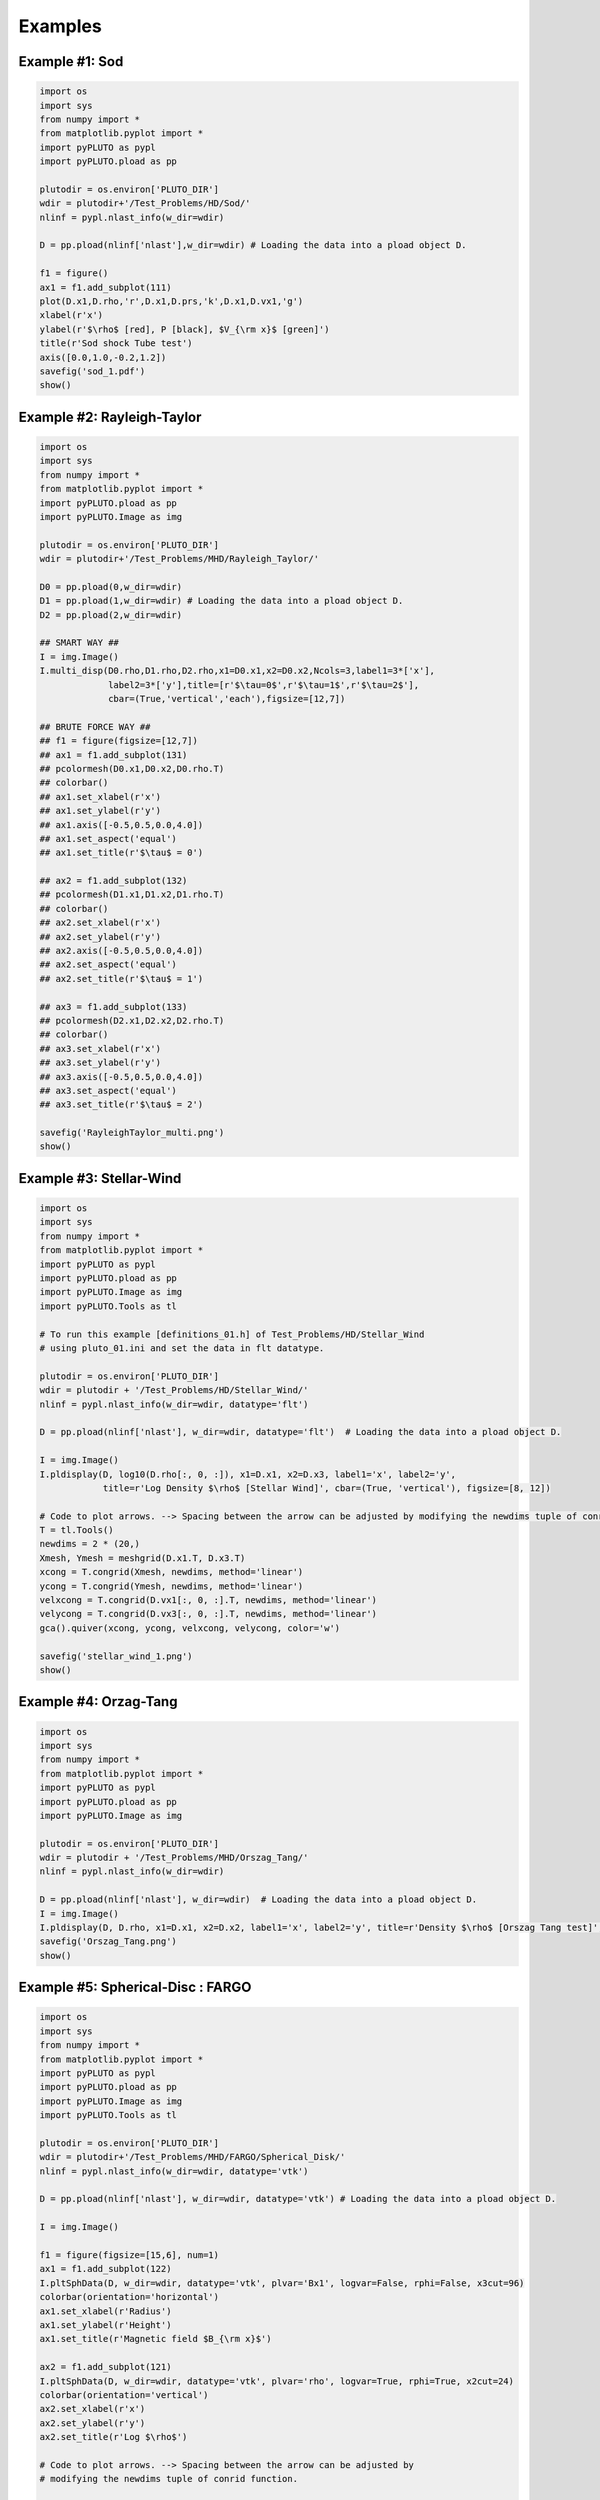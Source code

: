 Examples
========

Example #1: Sod
---------------

.. image:: _static/sod_1.png

.. code-block:: python

    import os
    import sys
    from numpy import *
    from matplotlib.pyplot import *
    import pyPLUTO as pypl
    import pyPLUTO.pload as pp

    plutodir = os.environ['PLUTO_DIR']
    wdir = plutodir+'/Test_Problems/HD/Sod/'
    nlinf = pypl.nlast_info(w_dir=wdir)

    D = pp.pload(nlinf['nlast'],w_dir=wdir) # Loading the data into a pload object D.

    f1 = figure()
    ax1 = f1.add_subplot(111)
    plot(D.x1,D.rho,'r',D.x1,D.prs,'k',D.x1,D.vx1,'g')
    xlabel(r'x')
    ylabel(r'$\rho$ [red], P [black], $V_{\rm x}$ [green]')
    title(r'Sod shock Tube test')
    axis([0.0,1.0,-0.2,1.2])
    savefig('sod_1.pdf')
    show()

Example #2: Rayleigh-Taylor
---------------------------

.. image:: _static/RayleighTaylor_multi.png

.. code-block:: python

    import os
    import sys
    from numpy import *
    from matplotlib.pyplot import *
    import pyPLUTO.pload as pp
    import pyPLUTO.Image as img

    plutodir = os.environ['PLUTO_DIR']
    wdir = plutodir+'/Test_Problems/MHD/Rayleigh_Taylor/'

    D0 = pp.pload(0,w_dir=wdir)
    D1 = pp.pload(1,w_dir=wdir) # Loading the data into a pload object D.
    D2 = pp.pload(2,w_dir=wdir)

    ## SMART WAY ##
    I = img.Image()
    I.multi_disp(D0.rho,D1.rho,D2.rho,x1=D0.x1,x2=D0.x2,Ncols=3,label1=3*['x'],
                 label2=3*['y'],title=[r'$\tau=0$',r'$\tau=1$',r'$\tau=2$'],
                 cbar=(True,'vertical','each'),figsize=[12,7])

    ## BRUTE FORCE WAY ##
    ## f1 = figure(figsize=[12,7])
    ## ax1 = f1.add_subplot(131)
    ## pcolormesh(D0.x1,D0.x2,D0.rho.T)
    ## colorbar()
    ## ax1.set_xlabel(r'x')
    ## ax1.set_ylabel(r'y')
    ## ax1.axis([-0.5,0.5,0.0,4.0])
    ## ax1.set_aspect('equal')
    ## ax1.set_title(r'$\tau$ = 0')

    ## ax2 = f1.add_subplot(132)
    ## pcolormesh(D1.x1,D1.x2,D1.rho.T)
    ## colorbar()
    ## ax2.set_xlabel(r'x')
    ## ax2.set_ylabel(r'y')
    ## ax2.axis([-0.5,0.5,0.0,4.0])
    ## ax2.set_aspect('equal')
    ## ax2.set_title(r'$\tau$ = 1')

    ## ax3 = f1.add_subplot(133)
    ## pcolormesh(D2.x1,D2.x2,D2.rho.T)
    ## colorbar()
    ## ax3.set_xlabel(r'x')
    ## ax3.set_ylabel(r'y')
    ## ax3.axis([-0.5,0.5,0.0,4.0])
    ## ax3.set_aspect('equal')
    ## ax3.set_title(r'$\tau$ = 2')

    savefig('RayleighTaylor_multi.png')
    show()

Example #3: Stellar-Wind
------------------------

.. image:: _static/stellar_wind.png

.. code-block:: python

    import os
    import sys
    from numpy import *
    from matplotlib.pyplot import *
    import pyPLUTO as pypl
    import pyPLUTO.pload as pp
    import pyPLUTO.Image as img
    import pyPLUTO.Tools as tl

    # To run this example [definitions_01.h] of Test_Problems/HD/Stellar_Wind
    # using pluto_01.ini and set the data in flt datatype.

    plutodir = os.environ['PLUTO_DIR']
    wdir = plutodir + '/Test_Problems/HD/Stellar_Wind/'
    nlinf = pypl.nlast_info(w_dir=wdir, datatype='flt')

    D = pp.pload(nlinf['nlast'], w_dir=wdir, datatype='flt')  # Loading the data into a pload object D.

    I = img.Image()
    I.pldisplay(D, log10(D.rho[:, 0, :]), x1=D.x1, x2=D.x3, label1='x', label2='y', 
                title=r'Log Density $\rho$ [Stellar Wind]', cbar=(True, 'vertical'), figsize=[8, 12])

    # Code to plot arrows. --> Spacing between the arrow can be adjusted by modifying the newdims tuple of conrid function.
    T = tl.Tools()
    newdims = 2 * (20,)
    Xmesh, Ymesh = meshgrid(D.x1.T, D.x3.T)
    xcong = T.congrid(Xmesh, newdims, method='linear')
    ycong = T.congrid(Ymesh, newdims, method='linear')
    velxcong = T.congrid(D.vx1[:, 0, :].T, newdims, method='linear')
    velycong = T.congrid(D.vx3[:, 0, :].T, newdims, method='linear')
    gca().quiver(xcong, ycong, velxcong, velycong, color='w')

    savefig('stellar_wind_1.png')
    show()

Example #4: Orzag-Tang
----------------------

.. image:: _static/orzag_tang_1.png

.. code-block:: python

    import os
    import sys
    from numpy import *
    from matplotlib.pyplot import *
    import pyPLUTO as pypl
    import pyPLUTO.pload as pp
    import pyPLUTO.Image as img

    plutodir = os.environ['PLUTO_DIR']
    wdir = plutodir + '/Test_Problems/MHD/Orszag_Tang/'
    nlinf = pypl.nlast_info(w_dir=wdir)

    D = pp.pload(nlinf['nlast'], w_dir=wdir)  # Loading the data into a pload object D.
    I = img.Image()
    I.pldisplay(D, D.rho, x1=D.x1, x2=D.x2, label1='x', label2='y', title=r'Density $\rho$ [Orszag Tang test]', cbar=(True, 'vertical'))
    savefig('Orszag_Tang.png')
    show()

Example #5: Spherical-Disc : FARGO
----------------------------------

.. image:: _static/SphDisk_1.png

.. code-block:: python

    import os
    import sys
    from numpy import *
    from matplotlib.pyplot import *
    import pyPLUTO as pypl
    import pyPLUTO.pload as pp
    import pyPLUTO.Image as img
    import pyPLUTO.Tools as tl

    plutodir = os.environ['PLUTO_DIR']
    wdir = plutodir+'/Test_Problems/MHD/FARGO/Spherical_Disk/'
    nlinf = pypl.nlast_info(w_dir=wdir, datatype='vtk')

    D = pp.pload(nlinf['nlast'], w_dir=wdir, datatype='vtk') # Loading the data into a pload object D.

    I = img.Image()

    f1 = figure(figsize=[15,6], num=1)
    ax1 = f1.add_subplot(122)
    I.pltSphData(D, w_dir=wdir, datatype='vtk', plvar='Bx1', logvar=False, rphi=False, x3cut=96)
    colorbar(orientation='horizontal')
    ax1.set_xlabel(r'Radius')
    ax1.set_ylabel(r'Height')
    ax1.set_title(r'Magnetic field $B_{\rm x}$')

    ax2 = f1.add_subplot(121)
    I.pltSphData(D, w_dir=wdir, datatype='vtk', plvar='rho', logvar=True, rphi=True, x2cut=24)
    colorbar(orientation='vertical')
    ax2.set_xlabel(r'x')
    ax2.set_ylabel(r'y')
    ax2.set_title(r'Log $\rho$')

    # Code to plot arrows. --> Spacing between the arrow can be adjusted by 
    # modifying the newdims tuple of conrid function.

    T = tl.Tools()
    newdims = 2*(20,)
    R, Z, SphData = I.getSphData(D, w_dir=wdir, datatype='vtk', rphi=True, x2cut=24)
    xcong = T.congrid(R, newdims, method='linear')
    ycong = T.congrid(Z, newdims, method='linear')
    vel1 = SphData['v1c']
    vel2 = SphData['v3c']

    xveccong = T.congrid(vel1, newdims, method='linear')
    yveccong = T.congrid(vel2, newdims, method='linear')
    normVp = sqrt(xveccong**2 + yveccong**2)
    xveccong = xveccong/normVp
    yveccong = yveccong/normVp
    ax2.quiver(xcong, ycong, xveccong, yveccong, color='w')

    show()

Example #6: X-point: Cosmic Rays Particles
------------------------------------------

.. image:: _static/xpoint_cr.png

.. code-block:: python

    import os
    import pyPLUTO as pypl
    import pyPLUTO.pload as pp
    import pyPLUTO.ploadparticles as pr
    import matplotlib.pyplot as plt
    import numpy as np

    plutodir = os.environ['PLUTO_DIR']
    wdir = plutodir+'/Test_Problems/Particles/CR/Xpoint/'
    nlinf = pypl.nlast_info(w_dir=wdir, datatype='flt')

    D = pp.pload(nlinf['nlast'], w_dir=wdir, datatype='flt')
    P = pr.ploadparticles(nlinf['nlast'], w_dir=wdir, datatype='flt')

    Bmag = D.Bx1**2 + D.Bx2**2
    f1 = plt.figure(figsize=[8,8])
    im0 = plt.imshow(Bmag.T, origin='image', extent=[D.x1.min(), D.x1.max(), D.x2.min(), D.x2.max()])
    plt.colorbar(im0)
    plt.xlabel(r'X-axis')
    plt.ylabel(r'Y-axis')
    plt.title(r'Magnetic Energy [X-point test] with Scatter Plot of Highenergy CR particles', fontsize=12)
    p_eng = 0.5 * (P.vx1**2 + P.vx2**2)
    indx_sort = p_eng.argsort()
    x1s, x2s, pengs = P.x1[indx_sort], P.x2[indx_sort], p_eng[indx_sort]
    im1 = plt.scatter(x1s[-3000:], x2s[-3000:], s=10, c=pengs[-3000:], cmap='copper', alpha=0.7)
    plt.colorbar(im1, orientation='horizontal')
    plt.minorticks_on()
    plt.savefig('xpoint_cr.png')

Example #7: Planar Shock: Lagrangian Particles
----------------------------------------------

.. image:: _static/plnshk_1.png

.. code-block:: python

    import os
    import sys
    from numpy import *
    from matplotlib.pyplot import *
    import pyPLUTO as pypl
    import pyPLUTO.pload as pp
    import pyPLUTO.Image as img
    import pyPLUTO.Tools as tl

    plutodir = os.environ['PLUTO_DIR']
    wdir = plutodir + '/Test_Problems/MHD/FARGO/Spherical_Disk/'
    nlinf = pypl.nlast_info(w_dir=wdir, datatype='vtk')

    D = pp.pload(nlinf['nlast'], w_dir=wdir, datatype='vtk')  # Loading the data into a pload object D.

    I = img.Image()

    f1 = figure(figsize=[15, 6], num=1)
    ax1 = f1.add_subplot(122)
    I.pltSphData(D, w_dir=wdir, datatype='vtk', plvar='Bx1', logvar=False, rphi=False, x3cut=96)
    colorbar(orientation='horizontal')
    ax1.set_xlabel(r'Radius')
    ax1.set_ylabel(r'Height')
    ax1.set_title(r'Magnetic field $B_{\rm x}$')

    ax2 = f1.add_subplot(121)
    I.pltSphData(D, w_dir=wdir, datatype='vtk', plvar='rho', logvar=True, rphi=True, x2cut=24)
    colorbar(orientation='vertical')
    ax2.set_xlabel(r'x')
    ax2.set_ylabel(r'y')
    ax2.set_title(r'Log $\rho$')

    # Code to plot arrows. --> Spacing between the arrow can be adjusted by
    # modifying the newdims tuple of conrid function.

    T = tl.Tools()
    newdims = 2 * (20,)
    R, Z, SphData = I.getSphData(D, w_dir=wdir, datatype='vtk', rphi=True, x2cut=24)
    xcong = T.congrid(R, newdims, method='linear')
    ycong = T.congrid(Z, newdims, method='linear')
    vel1 = SphData['v1c']
    vel2 = SphData['v3c']

    xveccong = T.congrid(vel1, newdims, method='linear')
    yveccong = T.congrid(vel2, newdims, method='linear')
    normVp = sqrt(xveccong**2 + yveccong**2)
    xveccong = xveccong / normVp
    yveccong = yveccong / normVp
    ax2.quiver(xcong, ycong, xveccong, yveccong, color='w')

    show()
